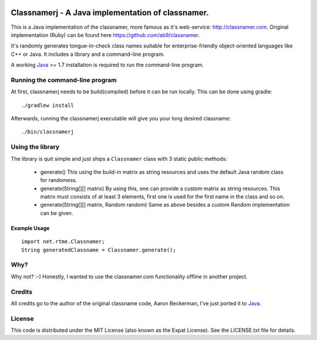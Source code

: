 .. image:: https://travis-ci.org/seut/classnamerj.svg?branch=master
        :target: https://travis-ci.org/seut/classnamerj
        :alt: Build status

====================================================
 Classnamerj - A Java implementation of classnamer.
====================================================

This is a Java implementation of the classnamer, more famous as it's
web-service: http://classnamer.com.
Original implementation (Ruby) can be found here https://github.com/ab9/classnamer.

It's randomly generates tongue-in-check class names suitable for
enterprise-friendly object-oriented languages like C++ or Java. It
includes a library and a command-line program.

A working Java_  >= 1.7 installation is required to run the
command-line program.

Running the command-line program
================================

At first, classnamerj needs to be build(compiled) before it can be
run locally. This can be done using gradle::

  ./gradlew install

Afterwards, running the classnamerj executable will give you your
long desired classname::

  ./bin/classnamerj


Using the library
=================

The library is quit simple and just ships a ``Classnamer`` class with
3 static public methods:

 - generate()
   This using the build-in matrix as string resources and uses the
   default Java random class for randomess.

 - generate(String[][] matrix)
   By using this, one can provide a custom matrix as string resources.
   This matrix must consists of at least 3 elements, first one is used
   for the first name in the class and so on.

 - generate(String[][] matrix, Random random)
   Same as above besides a custom Random implementation can be given.


Example Usage
-------------

::

   import net.rtme.Classnamer;
   String generatedClassname = Classnamer.generate();

Why?
====

Why not? :-)
Honestly, I wanted to use the classnamer.com functionality offline in
another project.


Credits
=======

All credits go to the author of the original classname code, Aaron
Beckerman, I've just ported it to Java_.


License
=======

This code is distributed under the MIT License (also known as the
Expat License). See the LICENSE.txt file for details.

.. _Java: http://www.java.com/
